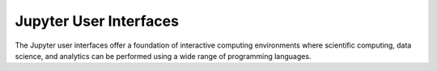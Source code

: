 =======================
Jupyter User Interfaces
=======================

The Jupyter user interfaces offer a foundation of interactive computing
environments where scientific computing, data science, and analytics can be
performed using a wide range of programming languages.

.. glossary::

    `JupyterLab <https://jupyterlab.readthedocs.io/en/latest/>`__
        Advanced web-based application for authoring documents that combine live-code
        with narrative text, equations and visualizations.
        `Documentation <https://jupyterlab.readthedocs.io/en/latest/>`__ |
        `Repo <https://github.com/jupyterlab/jupyterlab>`__

    `Jupyter Notebook <https://jupyter-notebook.readthedocs.io/en/latest/>`__
        A web-based application for authoring documents that combine live-code
        with narrative text, equations and visualizations.
        `Documentation <https://jupyter-notebook.readthedocs.io/en/latest/>`__ |
        `Repo <https://github.com/jupyter/notebook>`__

    `Jupyter Desktop <https://github.com/jupyterlab/jupyterlab-desktop>`__
        Desktop application based on JupyterLab for authoring documents that combine live-code
        with narrative text, equations and visualizations.
        `Repo <https://github.com/jupyterlab/jupyterlab-desktop>`__

    `JupyterLite <https://jupyterlite.readthedocs.io/en/latest/>`__
        Desktop application based on JupyterLab for authoring documents that combine live-code
        with narrative text, equations and visualizations.
        `Documentation <https://jupyterlite.readthedocs.io/en/latest/>`__
        `Repo <https://github.com/jupyterlite/jupyterlite>`__

    `Jupyter Console <https://jupyter-console.readthedocs.io/en/latest/>`__
        Terminal based console for interactive computing.
        `Documentation <https://jupyter-console.readthedocs.io/en/latest/>`__ |
        `Repo <https://github.com/jupyter/jupyter_console>`__

    `Jupyter QtConsole <https://jupyter.org/qtconsole/stable/>`__
        Qt application for interactive computing with rich output.
        `Documentation <https://jupyter.org/qtconsole/stable/>`__ |
        `Repo <https://github.com/jupyter/qtconsole>`__

